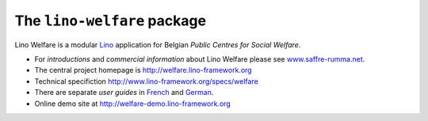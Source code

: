============================
The ``lino-welfare`` package
============================



Lino Welfare is a modular
`Lino <http://www.lino-framework.org>`__
application for Belgian
*Public Centres for Social Welfare*.

- For *introductions* and *commercial information* about Lino Welfare
  please see `www.saffre-rumma.net
  <http://www.saffre-rumma.net/welfare/>`__.

- The central project homepage is http://welfare.lino-framework.org

- Technical specifiction http://www.lino-framework.org/specs/welfare

- There are separate *user guides* in `French
  <http://fr.welfare.lino-framework.org>`_ and `German
  <http://de.welfare.lino-framework.org>`_.

- Online demo site at http://welfare-demo.lino-framework.org



